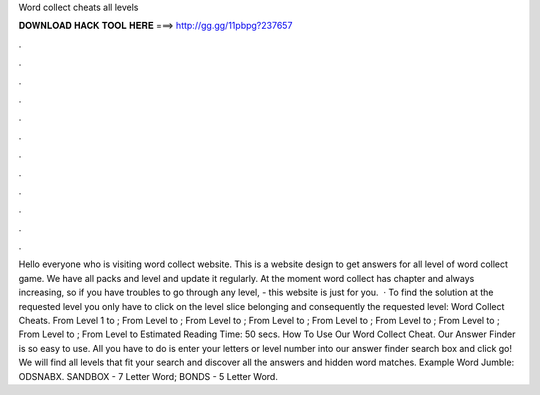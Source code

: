 Word collect cheats all levels

𝐃𝐎𝐖𝐍𝐋𝐎𝐀𝐃 𝐇𝐀𝐂𝐊 𝐓𝐎𝐎𝐋 𝐇𝐄𝐑𝐄 ===> http://gg.gg/11pbpg?237657

.

.

.

.

.

.

.

.

.

.

.

.

Hello everyone who is visiting word collect website. This is a website design to get answers for all level of word collect game. We have all packs and level and update it regularly. At the moment word collect has chapter and always increasing, so if you have troubles to go through any level, - this website is just for you.  · To find the solution at the requested level you only have to click on the level slice belonging and consequently the requested level: Word Collect Cheats. From Level 1 to ; From Level to ; From Level to ; From Level to ; From Level to ; From Level to ; From Level to ; From Level to ; From Level to Estimated Reading Time: 50 secs. How To Use Our Word Collect Cheat. Our Answer Finder is so easy to use. All you have to do is enter your letters or level number into our answer finder search box and click go! We will find all levels that fit your search and discover all the answers and hidden word matches. Example Word Jumble: ODSNABX. SANDBOX - 7 Letter Word; BONDS - 5 Letter Word.